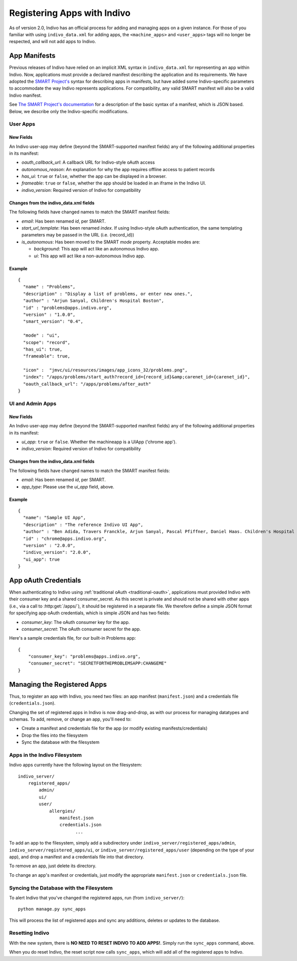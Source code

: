 Registering Apps with Indivo
============================

As of version 2.0, Indivo has an official process for adding and managing apps on a given instance. For those of you
familiar with using ``indivo_data.xml`` for adding apps, the ``<machine_apps>`` and ``<user_apps>`` tags will no longer
be respected, and will not add apps to Indivo.

App Manifests
-------------

Previous releases of Indivo have relied on an implicit XML syntax in ``indivo_data.xml`` for representing an app within
Indivo. Now, applications must provide a declared manifest describing the application and its requirements. We have 
adopted the `SMART Project's <http://smartplatforms.org>`_ syntax for describing apps in manifests, but have added some
Indivo-specific parameters to accommodate the way Indivo represents applications. For compatibility, any valid SMART 
manifest will also be a valid Indivo manifest. 

See `The SMART Project's documentation 
<http://wiki.chip.org/smart-project/index.php/Developers_Documentation:_Packaging_Applications_via_SMART_Manifest>`_ 
for a description of the basic syntax of a manifest, which is JSON based. Below, we describe only the Indivo-specific
modifications.

User Apps
^^^^^^^^^

New Fields
""""""""""

An Indivo user-app may define (beyond the SMART-supported manifest fields) any of the following additional properties in
its manifest:

* *oauth_callback_url*: A callback URL for Indivo-style oAuth access
* *autonomous_reason*: An explanation for why the app requires offline access to patient records
* *has_ui*: ``true`` or ``false``, whether the app can be displayed in a browser.
* *frameable*: ``true`` or ``false``, whether the app should be loaded in an iframe in the Indivo UI.
* *indivo_version*: Required version of Indivo for compatibility

Changes from the indivo_data.xml fields
"""""""""""""""""""""""""""""""""""""""

The following fields have changed names to match the SMART manifest fields:

* *email*: Has been renamed *id*, per SMART.

* *start_url_template*: Has been renamed *index*. If using Indivo-style oAuth authentication, the same templating
  parameters may be passed in the URL (i.e. {record_id})

* *is_autonomous*: Has been moved to the SMART *mode* property. Acceptable modes are:

  * *background*: This app will act like an autonomous Indivo app.
  * *ui*: This app will act like a non-autonomous Indivo app.

Example
"""""""

::

  {
    "name" : "Problems",
    "description" : "Display a list of problems, or enter new ones.",
    "author" : "Arjun Sanyal, Children's Hospital Boston",
    "id" : "problems@apps.indivo.org",
    "version" : "1.0.0",
    "smart_version": "0.4",

    "mode" : "ui",	
    "scope": "record",
    "has_ui": true,
    "frameable": true,

    "icon" :  "jmvc/ui/resources/images/app_icons_32/problems.png",
    "index": "/apps/problems/start_auth?record_id={record_id}&amp;carenet_id={carenet_id}",
    "oauth_callback_url": "/apps/problems/after_auth"
  }


UI and Admin Apps
^^^^^^^^^^^^^^^^^

New Fields
""""""""""

An Indivo user-app may define (beyond the SMART-supported manifest fields) any of the following additional properties in
its manifest:

* *ui_app*: ``true`` or ``false``. Whether the machineapp is a UIApp ('chrome app').
* *indivo_version*: Required version of Indivo for compatibility

Changes from the indivo_data.xml fields
"""""""""""""""""""""""""""""""""""""""

The following fields have changed names to match the SMART manifest fields:

* *email*: Has been renamed *id*, per SMART.
* *app_type*: Please use the *ui_app* field, above.

Example
"""""""

::

  {
    "name": "Sample UI App",
    "description" : "The reference Indivo UI App",
    "author" : "Ben Adida, Travers Franckle, Arjun Sanyal, Pascal Pfiffner, Daniel Haas. Children's Hospital Boston",
    "id" : "chrome@apps.indivo.org",
    "version" : "2.0.0",
    "indivo_version": "2.0.0",
    "ui_app": true
  }

App oAuth Credentials
---------------------

When authenticating to Indivo using :ref:`traditional oAuth <traditional-oauth>`, applications must provided Indivo with
their consumer key and a shared consumer_secret. As this secret is private and should not be shared with other apps (i.e.,
via a call to :http:get:`/apps/`), it should be registered in a separate file. We therefore define a simple JSON format for
specifying app oAuth credentials, which is simple JSON and has two fields:

* *consumer_key*: The oAuth consumer key for the app.
* *consumer_secret*: The oAuth consumer secret for the app.

Here's a sample credentials file, for our built-in Problems app::

  {
      "consumer_key": "problems@apps.indivo.org",
      "consumer_secret": "SECRETFORTHEPROBLEMSAPP:CHANGEME"
  }

Managing the Registered Apps
----------------------------

Thus, to register an app with Indivo, you need two files: an app manifest (``manifest.json``) and a credentials file
(``credentials.json``).

Changing the set of registered apps in Indivo is now drag-and-drop, as with our process for managing datatypes and schemas.
To add, remove, or change an app, you'll need to:

* Create a manifest and credentials file for the app (or modify existing manifests/credentials)
* Drop the files into the filesystem
* Sync the database with the filesystem

Apps in the Indivo Filesystem
^^^^^^^^^^^^^^^^^^^^^^^^^^^^^

Indivo apps currently have the following layout on the filesystem::

  indivo_server/
      registered_apps/
          admin/
          ui/
          user/
              allergies/
                  manifest.json
                  credentials.json
		        ...

To add an app to the filesystem, simply add a subdirectory under ``indivo_server/registered_apps/admin``,
``indivo_server/registered_apps/ui``, or ``indivo_server/registered_apps/user`` (depending on the type of your app), and
drop a manifest and a credentials file into that directory.

To remove an app, just delete its directory.

To change an app's manifest or credentials, just modify the appropriate ``manifest.json`` or ``credentials.json`` file.


Syncing the Database with the Filesystem
^^^^^^^^^^^^^^^^^^^^^^^^^^^^^^^^^^^^^^^^

To alert Indivo that you've changed the registered apps, run (from ``indivo_server/``)::

  python manage.py sync_apps

This will process the list of registered apps and sync any additions, deletes or updates to the database.

Resetting Indivo
^^^^^^^^^^^^^^^^

With the new system, there is **NO NEED TO RESET INDIVO TO ADD APPS!**. Simply run the ``sync_apps`` command, above. 

When you do reset Indivo, the reset script now calls ``sync_apps``, which will add all of the registered apps to Indivo.

